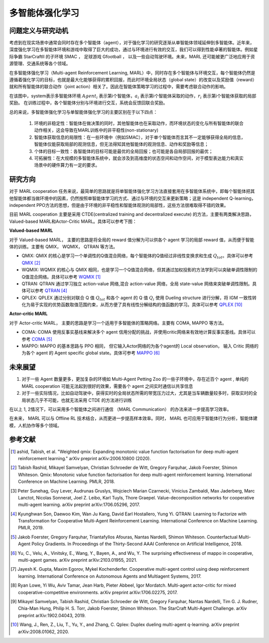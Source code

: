 多智能体强化学习
===============================


问题定义与研究动机
-----------------------------


考虑到在现实场景中通常会同时存在多个智能体（agent），对于强化学习的研究逐渐从单智能体领域延伸到多智能体。近年来，深度强化学习在多智能体环境和游戏中取得了巨大的成功，通过与环境进行有效的交互，我们可以得到性能卓著的智能体。例如星际争霸 StarCraftII 的子环境 SMAC ， 足球游戏 Gfootball ， 以及一些自动驾驶环境。未来，MARL 还可能被更广泛地应用于资源管理、交通系统等各个领域。

.. image:: images/smac.gif
   :align: center
   :scale: 50 %


在多智能体强化学习（Multi-agent Reinforcement Learning, MARL）中，同时存在多个智能体与环境交互，每个智能体仍然是遵循着强化学习的目标，也就是最大化能够获得的累积回报，而此时环境全局状态（global state）的改变以及奖励值（reward）就和所有智能体的联合动作（joint action）相关了。因此在智能体策略学习的过程中，需要考虑联合动作的影响。

.. image:: images/MARL_summary.png
   :align: center
   :scale: 50 %

在该图中，system表示多智能体环境 :math:`Agent_i` 表示第i个智能体，:math:`a_i` 表示第i个智能体采取的动作，:math:`r_i` 表示第i个智能体获取的局部奖励。
在训练过程中，各个智能体分别与环境进行交互，系统会反馈回联合奖励。


总的来说，多智能体强化学习与单智能体强化学习的主要区别在于以下四点：

  1. 环境的非稳定性：智能体在做决策的同时，其他智能体也在采取动作，而环境状态的变化与所有智能体的联合动作相关，这会导致在MARL训练中的非平稳性(non-stationary)

  2. 智能体获取信息的局限性：在一些环境中（例如SMAC），对于单个智能体而言其不一定能够获得全局的信息，智能体仅能获取局部的观测信息，但无法得知其他智能体的观测信息、动作和奖励等信息；

  3. 个体的目标一致性：各智能体的目标可能是最优的全局回报；也可能是各自局部回报的最优；

  4. 可拓展性：在大规模的多智能体系统中，就会涉及到高维度的状态空间和动作空间，对于模型表达能力和真实场景中的硬件算力有一定的要求。



研究方向
------------------------------------
对于 MARL cooperation 任务来说，最简单的思路就是将单智能体强化学习方法直接套用在多智能体系统中，即每个智能体把其他智能体都当做环境中的因素，仍然按照单智能体学习的方式、通过与环境的交互来更新策略；这是 independent Q-learning， independent PPO方法的思想，但是由于环境的非平稳性和智能体观测的局部性，这些方法很难取得不错的效果。

目前 MARL cooperation 主要是采用 CTDE(centralized training and decentralized execute) 的方法，主要有两类解决思路， Valued-based MARL和Actor-Critic MARL。具体可以参考下图：

.. image:: images/MARL_cooperation_algo.png
   :align: center
   :scale: 50 %

**Valued-based MARL**

对于 Valued-based MARL， 主要的思路是将全局的 reward 值分解为可以供各个 agent 学习的局部 reward 值，从而便于智能体的训练。主要有 QMIX， WQMIX， QTRAN 等方法。

- QMIX: QMIX 的核心是学习一个单调性的Q值混合网络，每个智能体的Q值经过非线性变换求和生成 :math:`Q_tot`。具体可以参考 `QMIX <https://github.com/opendilab/DI-engine-docs/blob/main/source/hands_on/qmix.rst>`_ [2]_

- WQMIX: WQMIX 的核心与 QMIX 相同，也是学习一个Q值混合网络，但其通过加权投影的方法学到可以突破单调性限制的Q值混合网络。具体可以参考 `WQMIX <https://github.com/opendilab/DI-engine-docs/blob/main/source/hands_on/wqmix.rst>`_ [1]_

- QTRAN: QTRAN 通过学习独立 action-value 网络,混合 action-value 网络，全局 state-value 网络来突破单调性限制。具体可以参考 `QTRAN <https://github.com/opendilab/DI-engine-docs/blob/main/source/hands_on/qtran.rst>`_ [4]_

- QPLEX: QPLEX 通过分别对联合 Q 值 :math:`Q_tot` 和各个 agent 的 Q 值 :math:`Q_i` 使用 Dueling structure 进行分解，将 IGM 一致性转化为易于实现的优势函数取值范围约束，从而方便了具有线性分解结构的值函数的学习。具体可以参考 `QPLEX <https://arxiv.org/abs/2008.01062>`_ [10]_

**Actor-critic MARL**

对于 Actor-critic MARL， 主要的思路是学习一个适用于多智能体的策略网络。主要有 COMA, MAPPO 等方法。

- COMA: COMA 使用反事实基线来解决多个 agent 信用分配的挑战，并使用critic网络来有效地计算反事实基线。具体可以参考 `COMA <https://github.com/opendilab/DI-engine-docs/blob/main/source/hands_on/coma.rst>`_ [5]_

- MAPPO: MAPPO 的基本思路与 PPO 相同， 但它输入Actor网络的为各个agent的 Local observation， 输入 Critic 网络的为各个 agent 的 Agent specific global state。具体可参考 `MAPPO <https://github.com/opendilab/DI-engine-docs/blob/main/source/best_practice/maac.rst>`_ [6]_


未来展望
------------------------------------
1. 对于一些 Agent 数量更多，更加复杂的环境如 Multi-Agent Petting Zoo 的一些子环境中，存在近百个 agent , 单纯的 MARL cooperation 可能无法起到很好的效果，需要各个 agent 之间实时通信以共享信息

2. 对于一些实际情况，比如自动驾驶中，获得实时的全局状态所需的带宽压力过大，尤其是当车辆数量较多时，获取实时的全局状态几乎不可能，也就无法采用 CTDE 的方法进行训练

在以上 1, 2情况下，可以采用多个智能体之间进行通信 （MARL Communication） 的办法来进一步提高学习效率。

在未来， MARL 可以与 Offline RL 技术结合，从而更进一步提高样本效率。同时， MARL 也可应用于智能体行为分析，智能体建模，人机协作等多个领域。

参考文献
----------

.. [1] ashid, Tabish, et al. "Weighted qmix: Expanding monotonic value function factorisation for deep multi-agent reinforcement learning." arXiv preprint arXiv:2006.10800 (2020).

.. [2] Tabish Rashid, Mikayel Samvelyan, Christian Schroeder de Witt, Gregory Farquhar, Jakob Foerster, Shimon Whiteson. Qmix: Monotonic value function factorisation for deep multi-agent reinforcement learning. International Conference on Machine Learning. PMLR, 2018.

.. [3] Peter Sunehag, Guy Lever, Audrunas Gruslys, Wojciech Marian Czarnecki, Vinicius Zambaldi, Max Jaderberg, Marc Lanctot, Nicolas Sonnerat, Joel Z. Leibo, Karl Tuyls, Thore Graepel. Value-decomposition networks for cooperative multi-agent learning. arXiv preprint arXiv:1706.05296, 2017.

.. [4] Kyunghwan Son, Daewoo Kim, Wan Ju Kang, David Earl Hostallero, Yung Yi. QTRAN: Learning to Factorize with Transformation for Cooperative Multi-Agent Reinforcement Learning. International Conference on Machine Learning. PMLR, 2019.

.. [5] Jakob Foerster, Gregory Farquhar, Triantafyllos Afouras, Nantas Nardelli, Shimon Whiteson. Counterfactual Multi-Agent Policy Gradients. In Proceedings of the Thirty-Second AAAI Conference on Artificial Intelligence, 2018.

.. [6] Yu, C., Velu, A., Vinitsky, E., Wang, Y., Bayen, A., and Wu, Y. The surprising effectiveness of mappo in cooperative, multi-agent games. arXiv preprint arXiv:2103.01955, 2021.

.. [7] Jayesh K. Gupta, Maxim Egorov, Mykel Kochenderfer. Cooperative multi-agent control using deep reinforcement learning. International Conference on Autonomous Agents and Multiagent Systems, 2017.

.. [8] Ryan Lowe, Yi Wu, Aviv Tamar, Jean Harb, Pieter Abbeel, Igor Mordatch. Multi-agent actor-critic for mixed cooperative-competitive environments. arXiv preprint arXiv:1706.02275, 2017.

.. [9] Mikayel Samvelyan, Tabish Rashid, Christian Schroeder de Witt, Gregory Farquhar, Nantas Nardelli, Tim G. J. Rudner, Chia-Man Hung, Philip H. S. Torr, Jakob Foerster, Shimon Whiteson. The StarCraft Multi-Agent Challenge. arXiv preprint arXiv:1902.04043, 2019.

.. [10] Wang, J., Ren, Z., Liu, T., Yu, Y., and Zhang, C. Qplex: Duplex dueling multi-agent q-learning. arXiv preprint arXiv:2008.01062, 2020.